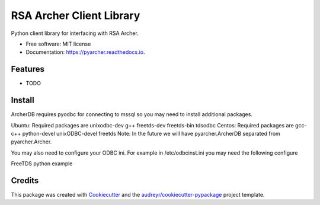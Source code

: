 =========================
RSA Archer Client Library
=========================


.. image:: https://img.shields.io/pypi/v/pyarcher.svg
        :target: https://pypi.python.org/pypi/pyarcher

.. image:: https://img.shields.io/travis/kylecribbs/pyarcher.svg
        :target: https://travis-ci.org/kylecribbs/pyarcher

.. image:: https://readthedocs.org/projects/pyarcher/badge/?version=latest
        :target: https://pyarcher.readthedocs.io/en/latest/?badge=latest
        :alt: Documentation Status


.. image:: https://pyup.io/repos/github/kylecribbs/pyarcher/shield.svg
     :target: https://pyup.io/repos/github/kylecribbs/pyarcher/
     :alt: Updates



Python client library for interfacing with RSA Archer.


* Free software: MIT license
* Documentation: https://pyarcher.readthedocs.io.


Features
--------

* TODO

Install
--------
ArcherDB requires pyodbc for connecting to mssql so you may need to install additional packages.

Ubuntu: Required packages are unixodbc-dev g++ freetds-dev freetds-bin tdsodbc
Centos: Required packages are gcc-c++ python-devel unixODBC-devel freetds
Note: In the future we will have pyarcher.ArcherDB separated from pyarcher.Archer.

You may also need to configure your ODBC ini. For example in /etc/odbcinst.ini you may need the following configure

.. highlight:: ini
     [FreeTDS]
     Description=FreeTDS Driver
     Driver=/usr/lib/x86_64-linux-gnu/odbc/libtdsodbc.so
     Setup=/usr/lib/x86_64-linux-gnu/odbc/libtdsS.so
     tds_version=8.0

FreeTDS python example

.. highlight:: python
     from pyarcher import ArcherDB
     archer = ArcherDB("user", "password", "host", "database", query={"driver": "FreeTDS", "TDS_VERSION": "8.0"})
     table = archer.get_table("tblAsyncJobQueue")
     select = table.select()
     data = archer.engine.execute(select)


Credits
-------

This package was created with Cookiecutter_ and the `audreyr/cookiecutter-pypackage`_ project template.

.. _Cookiecutter: https://github.com/audreyr/cookiecutter
.. _`audreyr/cookiecutter-pypackage`: https://github.com/audreyr/cookiecutter-pypackage
